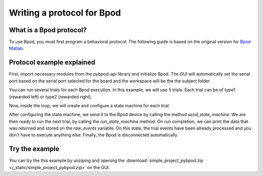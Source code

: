 ***************************
Writing a protocol for Bpod
***************************

What is a Bpod protocol?
========================

To use Bpod, you must first program a behavioral protocol. The following guide is based on the original version for `Bpod Matlab <https://sites.google.com/site/bpoddocumentation/bpod-user-guide/protocol-writing>`_.


Protocol example explained
==========================

First, import necessary modules from the pybpod-api library and initialize Bpod. The GUI will automatically set the serial port based on the serial port selected for the board and the workspace will be the the subject folder.

.. code-block:: python
    :linenos:
    :lineno-start: 1

    import random
    from pybpodapi.model.state_machine import StateMachine


    my_bpod = BPOD_INSTANCE # DO NOT CHANGE THIS LINE, KEEP IT EXACTLY LIKE THIS

.. seealso::

    * Bpod class: :py:class:`pybpodapi.model.bpod.Bpod`
    * Bpod start method: :py:meth:`pybpodapi.model.bpod.Bpod.start`


You can run several trials for each Bpod execution. In this example, we will use 5 trials. Each trial can be of type1 (rewarded left) or type2 (rewarded right).

.. code-block:: python
    :linenos:
    :lineno-start: 2

    nTrials = 5
    trialTypes = [1, 2]  # 1 (rewarded left) or 2 (rewarded right)

    for i in range(nTrials):  # Main loop
        print('Trial: {0}'.format(i + 1))

        thisTrialType = random.choice(trialTypes)  # Randomly choose trial type
        if thisTrialType == 1:
            stimulus = 'PWM1'  # set stimulus channel for trial type 1
            leftAction = 'Reward'
            rightAction = 'Punish'
            rewardValve = 1
        elif thisTrialType == 2:
            stimulus = 'PWM3'  # set stimulus channel for trial type 1
            leftAction = 'Punish'
            rightAction = 'Reward'
            rewardValve = 3


Now, inside the loop, we will create and configure a state machine for each trial.

.. code-block:: python
    :linenos:
    :lineno-start: 18

        sma = StateMachine(my_bpod.hardware)

        sma.add_state(
            state_name='WaitForPort2Poke',
            state_timer=1,
            state_change_conditions={'Port2In': 'FlashStimulus'},
            output_actions=[('PWM2', 255)])
        sma.add_state(
            state_name='FlashStimulus',
            state_timer=0.1,
            state_change_conditions={'Tup': 'WaitForResponse'},
            output_actions=[(stimulus, 255)])
        sma.add_state(
            state_name='WaitForResponse',
            state_timer=1,
            state_change_conditions={'Port1In': leftAction, 'Port3In': rightAction},
            output_actions=[])
        sma.add_state(
            state_name='Reward',
            state_timer=0.1,
            state_change_conditions={'Tup': 'exit'},
            output_actions=[('Valve', rewardValve)])  # Reward correct choice
        sma.add_state(
            state_name='Punish',
            state_timer=3,
            state_change_conditions={'Tup': 'exit'},
            output_actions=[('LED', 1), ('LED', 2), ('LED', 3)])  # Signal incorrect choice

.. seealso::

    * :py:class:`pybpodapi.model.state_machine.state_machine.StateMachine`
    * :py:meth:`pybpodapi.model.state_machine.state_machine.StateMachine.add_state`

After configuring the state machine, we send it to the Bpod device by calling the method *send_state_machine*. We are then ready to run the next trial, by calling the *run_state_machine* method.
On run completion, we can print the data that was returned and stored on the *raw_events* variable. On this state, the trial events have been already processed and you don't have to execute anything else.
Finally, the Bpod is disconnected automatically.

.. code-block:: python
    :linenos:
    :lineno-start: 45

        my_bpod.send_state_machine(sma)  # Send state machine description to Bpod device

        print("Waiting for poke. Reward: {0}".format('left' if thisTrialType == 1 else 'right'))

        my_bpod.run_state_machine(sma)  # Run state machine

        print("Raw events: {0}".format(sma.raw_data)) # print data

.. seealso::

    * :py:meth:`pybpodapi.model.bpod.Bpod.send_state_machine`
    * :py:meth:`pybpodapi.model.bpod.Bpod.run_state_machine`
    * :py:meth:`pybpodapi.model.bpod.Bpod.add_trial_events`
    * :py:meth:`pybpodapi.model.bpod.Bpod.stop`


Try the example
===============

You can try the this example by unziping and opening the :download:`simple_project_pybpod.zip </_static/simple_project_pybpod.zip>` on the GUI.